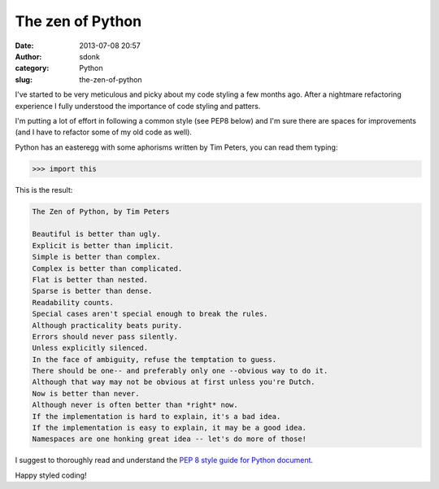 The zen of Python
#################
:date: 2013-07-08 20:57
:author: sdonk
:category: Python
:slug: the-zen-of-python

I've started to be very meticulous and picky about my code styling a few
months ago. After a nightmare refactoring experience I fully understood
the importance of code styling and patters.

I'm putting a lot of effort in following a common style (see PEP8 below)
and I'm sure there are spaces for improvements (and I have to refactor
some of my old code as well).

Python has an easteregg with some aphorisms written by Tim Peters, you
can read them typing:

.. code-block:: python

    >>> import this

This is the result:

.. code-block:: python

    The Zen of Python, by Tim Peters

    Beautiful is better than ugly.
    Explicit is better than implicit.
    Simple is better than complex.
    Complex is better than complicated.
    Flat is better than nested.
    Sparse is better than dense.
    Readability counts.
    Special cases aren't special enough to break the rules.
    Although practicality beats purity.
    Errors should never pass silently.
    Unless explicitly silenced.
    In the face of ambiguity, refuse the temptation to guess.
    There should be one-- and preferably only one --obvious way to do it.
    Although that way may not be obvious at first unless you're Dutch.
    Now is better than never.
    Although never is often better than *right* now.
    If the implementation is hard to explain, it's a bad idea.
    If the implementation is easy to explain, it may be a good idea.
    Namespaces are one honking great idea -- let's do more of those!

I suggest to thoroughly read and understand the `PEP 8 style guide for
Python document`_.

Happy styled coding!

.. _PEP 8 style guide for Python document: http://www.python.org/dev/peps/pep-0008/


